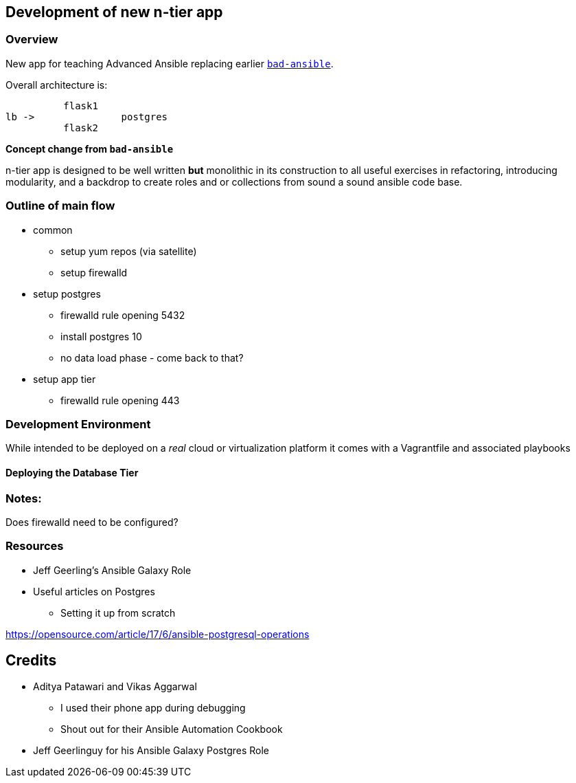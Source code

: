 == Development of new n-tier app


=== Overview

New app for teaching Advanced Ansible replacing earlier 
link:https://github.com/tonykay/bad-ansible[`bad-ansible`]. 

Overall architecture is:

          flask1
lb ->               postgres 
          flask2


*Concept change from `bad-ansible`*

n-tier app is designed to be well written *but* monolithic in its construction
to all useful exercises in refactoring, introducing modularity, and a backdrop
to create roles and or collections from sound a sound ansible code base.

=== Outline of main flow

* common
** setup yum repos (via satellite)
** setup firewalld
* setup postgres
** firewalld rule opening 5432
** install postgres 10
** no data load phase - come back to that?
* setup app tier
** firewalld rule opening 443

=== Development Environment

While intended to be deployed on a _real_ cloud or virtualization platform it
comes with a Vagrantfile and associated playbooks

==== Deploying the Database Tier


=== Notes:

Does firewalld need to be configured?

=== Resources

* Jeff Geerling's Ansible Galaxy Role
* Useful articles on Postgres
** Setting it up from scratch

https://opensource.com/article/17/6/ansible-postgresql-operations
  


== Credits

* Aditya Patawari and Vikas Aggarwal
** I used their phone app during debugging
** Shout out for their Ansible Automation Cookbook
* Jeff Geerlinguy for his Ansible Galaxy Postgres Role

